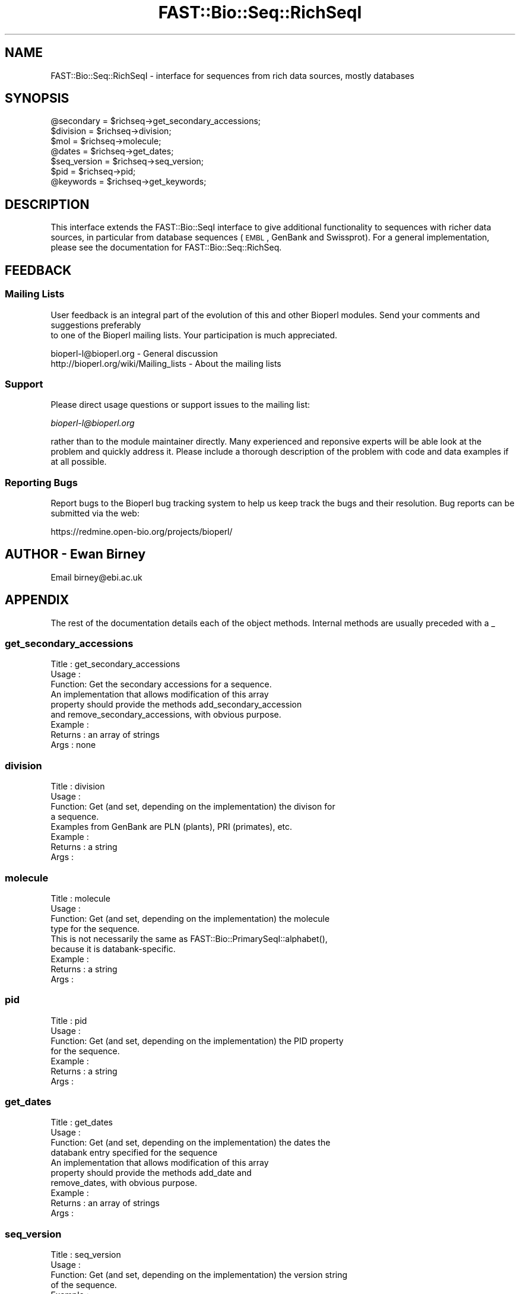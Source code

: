 .\" Automatically generated by Pod::Man 2.23 (Pod::Simple 3.14)
.\"
.\" Standard preamble:
.\" ========================================================================
.de Sp \" Vertical space (when we can't use .PP)
.if t .sp .5v
.if n .sp
..
.de Vb \" Begin verbatim text
.ft CW
.nf
.ne \\$1
..
.de Ve \" End verbatim text
.ft R
.fi
..
.\" Set up some character translations and predefined strings.  \*(-- will
.\" give an unbreakable dash, \*(PI will give pi, \*(L" will give a left
.\" double quote, and \*(R" will give a right double quote.  \*(C+ will
.\" give a nicer C++.  Capital omega is used to do unbreakable dashes and
.\" therefore won't be available.  \*(C` and \*(C' expand to `' in nroff,
.\" nothing in troff, for use with C<>.
.tr \(*W-
.ds C+ C\v'-.1v'\h'-1p'\s-2+\h'-1p'+\s0\v'.1v'\h'-1p'
.ie n \{\
.    ds -- \(*W-
.    ds PI pi
.    if (\n(.H=4u)&(1m=24u) .ds -- \(*W\h'-12u'\(*W\h'-12u'-\" diablo 10 pitch
.    if (\n(.H=4u)&(1m=20u) .ds -- \(*W\h'-12u'\(*W\h'-8u'-\"  diablo 12 pitch
.    ds L" ""
.    ds R" ""
.    ds C` ""
.    ds C' ""
'br\}
.el\{\
.    ds -- \|\(em\|
.    ds PI \(*p
.    ds L" ``
.    ds R" ''
'br\}
.\"
.\" Escape single quotes in literal strings from groff's Unicode transform.
.ie \n(.g .ds Aq \(aq
.el       .ds Aq '
.\"
.\" If the F register is turned on, we'll generate index entries on stderr for
.\" titles (.TH), headers (.SH), subsections (.SS), items (.Ip), and index
.\" entries marked with X<> in POD.  Of course, you'll have to process the
.\" output yourself in some meaningful fashion.
.ie \nF \{\
.    de IX
.    tm Index:\\$1\t\\n%\t"\\$2"
..
.    nr % 0
.    rr F
.\}
.el \{\
.    de IX
..
.\}
.\"
.\" Accent mark definitions (@(#)ms.acc 1.5 88/02/08 SMI; from UCB 4.2).
.\" Fear.  Run.  Save yourself.  No user-serviceable parts.
.    \" fudge factors for nroff and troff
.if n \{\
.    ds #H 0
.    ds #V .8m
.    ds #F .3m
.    ds #[ \f1
.    ds #] \fP
.\}
.if t \{\
.    ds #H ((1u-(\\\\n(.fu%2u))*.13m)
.    ds #V .6m
.    ds #F 0
.    ds #[ \&
.    ds #] \&
.\}
.    \" simple accents for nroff and troff
.if n \{\
.    ds ' \&
.    ds ` \&
.    ds ^ \&
.    ds , \&
.    ds ~ ~
.    ds /
.\}
.if t \{\
.    ds ' \\k:\h'-(\\n(.wu*8/10-\*(#H)'\'\h"|\\n:u"
.    ds ` \\k:\h'-(\\n(.wu*8/10-\*(#H)'\`\h'|\\n:u'
.    ds ^ \\k:\h'-(\\n(.wu*10/11-\*(#H)'^\h'|\\n:u'
.    ds , \\k:\h'-(\\n(.wu*8/10)',\h'|\\n:u'
.    ds ~ \\k:\h'-(\\n(.wu-\*(#H-.1m)'~\h'|\\n:u'
.    ds / \\k:\h'-(\\n(.wu*8/10-\*(#H)'\z\(sl\h'|\\n:u'
.\}
.    \" troff and (daisy-wheel) nroff accents
.ds : \\k:\h'-(\\n(.wu*8/10-\*(#H+.1m+\*(#F)'\v'-\*(#V'\z.\h'.2m+\*(#F'.\h'|\\n:u'\v'\*(#V'
.ds 8 \h'\*(#H'\(*b\h'-\*(#H'
.ds o \\k:\h'-(\\n(.wu+\w'\(de'u-\*(#H)/2u'\v'-.3n'\*(#[\z\(de\v'.3n'\h'|\\n:u'\*(#]
.ds d- \h'\*(#H'\(pd\h'-\w'~'u'\v'-.25m'\f2\(hy\fP\v'.25m'\h'-\*(#H'
.ds D- D\\k:\h'-\w'D'u'\v'-.11m'\z\(hy\v'.11m'\h'|\\n:u'
.ds th \*(#[\v'.3m'\s+1I\s-1\v'-.3m'\h'-(\w'I'u*2/3)'\s-1o\s+1\*(#]
.ds Th \*(#[\s+2I\s-2\h'-\w'I'u*3/5'\v'-.3m'o\v'.3m'\*(#]
.ds ae a\h'-(\w'a'u*4/10)'e
.ds Ae A\h'-(\w'A'u*4/10)'E
.    \" corrections for vroff
.if v .ds ~ \\k:\h'-(\\n(.wu*9/10-\*(#H)'\s-2\u~\d\s+2\h'|\\n:u'
.if v .ds ^ \\k:\h'-(\\n(.wu*10/11-\*(#H)'\v'-.4m'^\v'.4m'\h'|\\n:u'
.    \" for low resolution devices (crt and lpr)
.if \n(.H>23 .if \n(.V>19 \
\{\
.    ds : e
.    ds 8 ss
.    ds o a
.    ds d- d\h'-1'\(ga
.    ds D- D\h'-1'\(hy
.    ds th \o'bp'
.    ds Th \o'LP'
.    ds ae ae
.    ds Ae AE
.\}
.rm #[ #] #H #V #F C
.\" ========================================================================
.\"
.IX Title "FAST::Bio::Seq::RichSeqI 3"
.TH FAST::Bio::Seq::RichSeqI 3 "2013-06-20" "perl v5.12.3" "User Contributed Perl Documentation"
.\" For nroff, turn off justification.  Always turn off hyphenation; it makes
.\" way too many mistakes in technical documents.
.if n .ad l
.nh
.SH "NAME"
FAST::Bio::Seq::RichSeqI \- interface for sequences from rich data sources, mostly databases
.SH "SYNOPSIS"
.IX Header "SYNOPSIS"
.Vb 7
\&    @secondary   = $richseq\->get_secondary_accessions;
\&    $division    = $richseq\->division;
\&    $mol         = $richseq\->molecule;
\&    @dates       = $richseq\->get_dates;
\&    $seq_version = $richseq\->seq_version;
\&    $pid         = $richseq\->pid;
\&    @keywords    = $richseq\->get_keywords;
.Ve
.SH "DESCRIPTION"
.IX Header "DESCRIPTION"
This interface extends the FAST::Bio::SeqI interface to give additional
functionality to sequences with richer data sources, in particular from database
sequences (\s-1EMBL\s0, GenBank and Swissprot). For a general implementation, please
see the documentation for FAST::Bio::Seq::RichSeq.
.SH "FEEDBACK"
.IX Header "FEEDBACK"
.SS "Mailing Lists"
.IX Subsection "Mailing Lists"
User feedback is an integral part of the evolution of this
and other Bioperl modules. Send your comments and suggestions preferably
 to one of the Bioperl mailing lists.
Your participation is much appreciated.
.PP
.Vb 2
\&  bioperl\-l@bioperl.org                  \- General discussion
\&  http://bioperl.org/wiki/Mailing_lists  \- About the mailing lists
.Ve
.SS "Support"
.IX Subsection "Support"
Please direct usage questions or support issues to the mailing list:
.PP
\&\fIbioperl\-l@bioperl.org\fR
.PP
rather than to the module maintainer directly. Many experienced and 
reponsive experts will be able look at the problem and quickly 
address it. Please include a thorough description of the problem 
with code and data examples if at all possible.
.SS "Reporting Bugs"
.IX Subsection "Reporting Bugs"
Report bugs to the Bioperl bug tracking system to help us keep track
the bugs and their resolution.  Bug reports can be submitted via the
web:
.PP
.Vb 1
\&  https://redmine.open\-bio.org/projects/bioperl/
.Ve
.SH "AUTHOR \- Ewan Birney"
.IX Header "AUTHOR - Ewan Birney"
Email birney@ebi.ac.uk
.SH "APPENDIX"
.IX Header "APPENDIX"
The rest of the documentation details each of the object methods. Internal
methods are usually preceded with a _
.SS "get_secondary_accessions"
.IX Subsection "get_secondary_accessions"
.Vb 3
\& Title   : get_secondary_accessions
\& Usage   : 
\& Function: Get the secondary accessions for a sequence.
\&
\&           An implementation that allows modification of this array
\&           property should provide the methods add_secondary_accession
\&           and remove_secondary_accessions, with obvious purpose.
\&
\& Example :
\& Returns : an array of strings
\& Args    : none
.Ve
.SS "division"
.IX Subsection "division"
.Vb 4
\& Title   : division
\& Usage   :
\& Function: Get (and set, depending on the implementation) the divison for
\&           a sequence.
\&
\&           Examples from GenBank are PLN (plants), PRI (primates), etc.
\& Example :
\& Returns : a string
\& Args    :
.Ve
.SS "molecule"
.IX Subsection "molecule"
.Vb 4
\& Title   : molecule
\& Usage   :
\& Function: Get (and set, depending on the implementation) the molecule
\&           type for the sequence.
\&
\&           This is not necessarily the same as FAST::Bio::PrimarySeqI::alphabet(),
\&           because it is databank\-specific.
\& Example :
\& Returns : a string
\& Args    :
.Ve
.SS "pid"
.IX Subsection "pid"
.Vb 7
\& Title   : pid
\& Usage   :
\& Function: Get (and set, depending on the implementation) the PID property
\&           for the sequence.
\& Example :
\& Returns : a string
\& Args    :
.Ve
.SS "get_dates"
.IX Subsection "get_dates"
.Vb 4
\& Title   : get_dates
\& Usage   :
\& Function: Get (and set, depending on the implementation) the dates the
\&           databank entry specified for the sequence
\&
\&           An implementation that allows modification of this array
\&           property should provide the methods add_date and
\&           remove_dates, with obvious purpose.
\&
\& Example :
\& Returns : an array of strings
\& Args    :
.Ve
.SS "seq_version"
.IX Subsection "seq_version"
.Vb 11
\& Title   : seq_version
\& Usage   :
\& Function: Get (and set, depending on the implementation) the version string
\&           of the sequence.
\& Example :
\& Returns : a string
\& Args    :
\& Note    : this differs from FAST::Bio::PrimarySeq version() in that this explicitly
\&           refers to the sequence record version one would find in a typical
\&           sequence file.  It is up to the implementation whether this is set
\&           separately or falls back to the more generic FAST::Bio::Seq::version()
.Ve
.SS "get_keywords"
.IX Subsection "get_keywords"
.Vb 3
\& Title   : get_keywords
\& Usage   : $obj\->get_keywords()
\& Function: Get the keywords for this sequence object.
\&
\&           An implementation that allows modification of this array
\&           property should provide the methods add_keyword and
\&           remove_keywords, with obvious purpose.
\&
\& Returns : an array of strings
\& Args    :
.Ve
